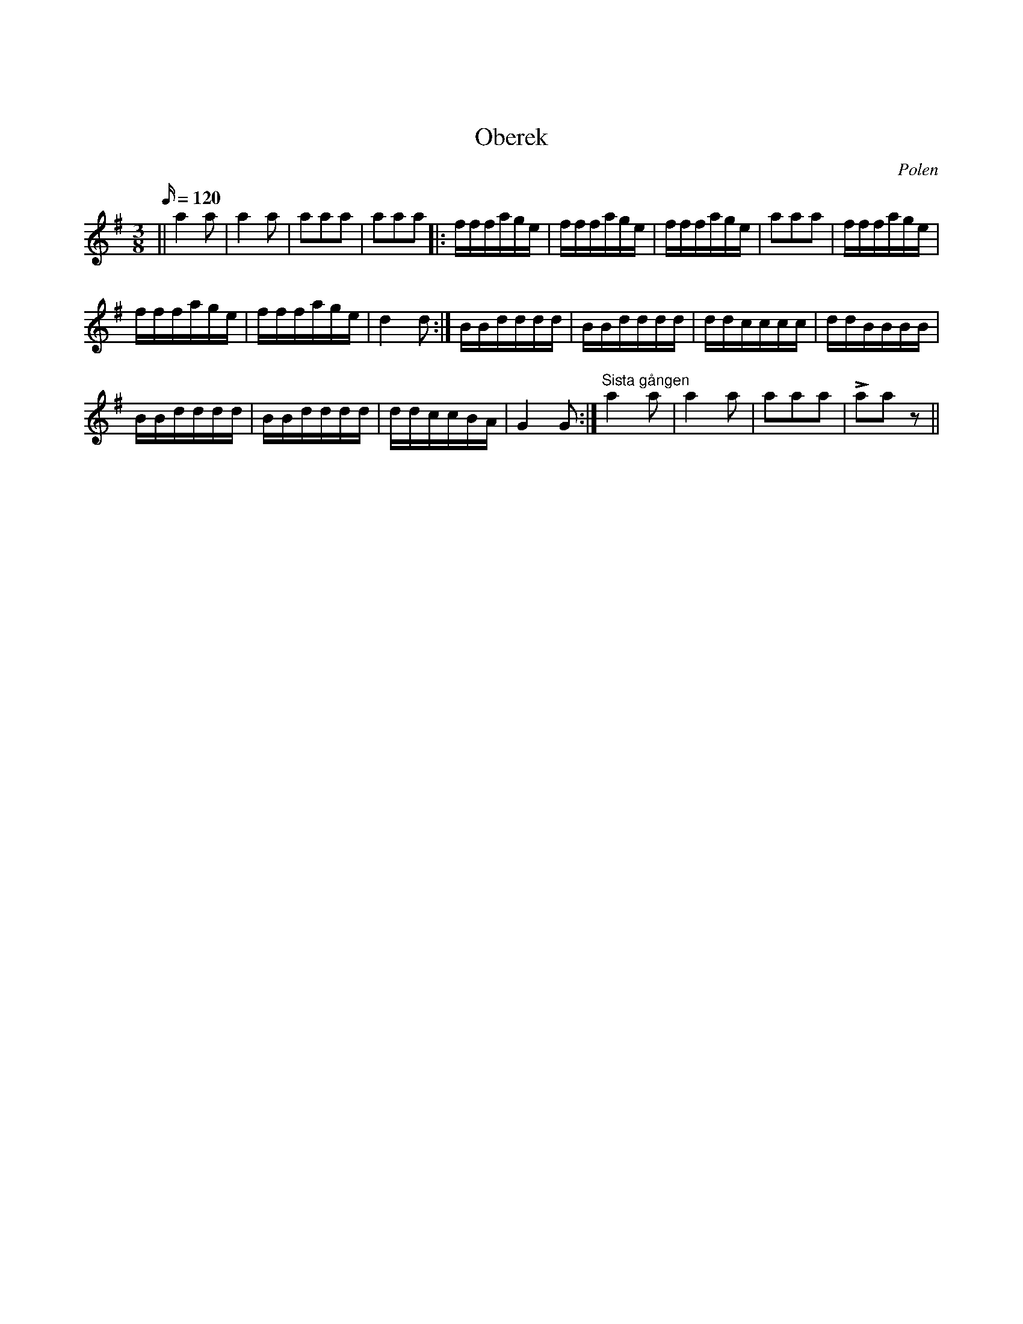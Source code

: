 %%abc-charset utf-8

X:1
X:0
T:Oberek
O:Polen
M:3/8
L:1/16
K:G
Q:120
|| a4 a2 | a4 a2  | a2a2a2 | a2a2a2 |: fffage | fffage | fffage | a2a2a2 | fffage |
   fffage | fffage | d4 d2 :| BBdddd | BBdddd | ddcccc | ddBBBB | 
   BBdddd | BBdddd | ddccBA | G4 G2 :| "Sista gången"a4 a2  | a4 a2  | a2a2a2 | La2a2 z2 ||

